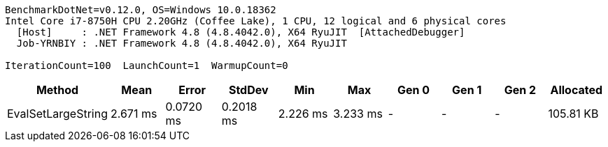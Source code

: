 ....
BenchmarkDotNet=v0.12.0, OS=Windows 10.0.18362
Intel Core i7-8750H CPU 2.20GHz (Coffee Lake), 1 CPU, 12 logical and 6 physical cores
  [Host]     : .NET Framework 4.8 (4.8.4042.0), X64 RyuJIT  [AttachedDebugger]
  Job-YRNBIY : .NET Framework 4.8 (4.8.4042.0), X64 RyuJIT

IterationCount=100  LaunchCount=1  WarmupCount=0
....
[options="header"]
|===
|              Method|      Mean|      Error|     StdDev|       Min|       Max|  Gen 0|  Gen 1|  Gen 2|  Allocated
|  EvalSetLargeString|  2.671 ms|  0.0720 ms|  0.2018 ms|  2.226 ms|  3.233 ms|      -|      -|      -|  105.81 KB
|===
